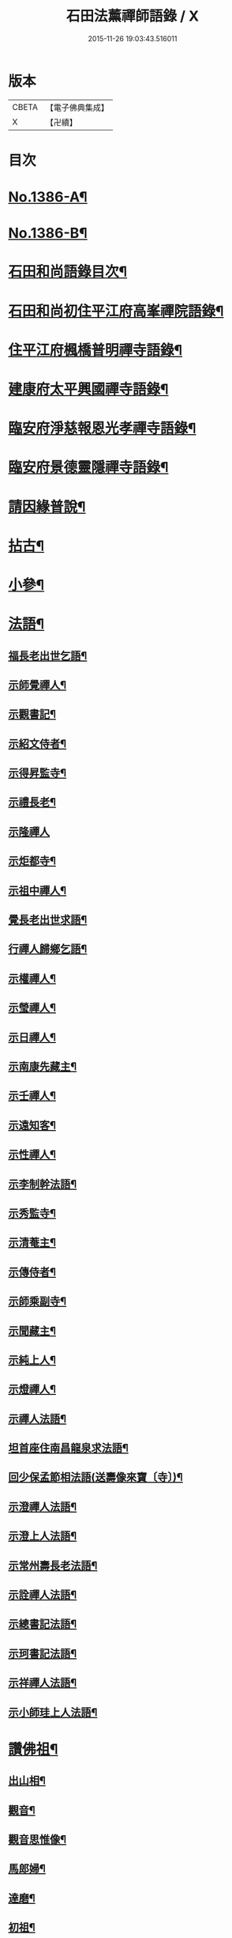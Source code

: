 #+TITLE: 石田法薰禪師語錄 / X
#+DATE: 2015-11-26 19:03:43.516011
* 版本
 |     CBETA|【電子佛典集成】|
 |         X|【卍續】    |

* 目次
* [[file:KR6q0319_001.txt::001-0317a1][No.1386-A¶]]
* [[file:KR6q0319_001.txt::001-0317a9][No.1386-B¶]]
* [[file:KR6q0319_001.txt::0317b5][石田和尚語錄目次¶]]
* [[file:KR6q0319_001.txt::0317c4][石田和尚初住平江府高峯禪院語錄¶]]
* [[file:KR6q0319_001.txt::0318a14][住平江府楓橋普明禪寺語錄¶]]
* [[file:KR6q0319_001.txt::0320a9][建康府太平興國禪寺語錄¶]]
* [[file:KR6q0319_001.txt::0321c17][臨安府淨慈報恩光孝禪寺語錄¶]]
* [[file:KR6q0319_002.txt::002-0326b10][臨安府景德靈隱禪寺語錄¶]]
* [[file:KR6q0319_002.txt::0331a24][請因緣普說¶]]
* [[file:KR6q0319_002.txt::0333b21][拈古¶]]
* [[file:KR6q0319_003.txt::003-0336b17][小參¶]]
* [[file:KR6q0319_003.txt::0342a5][法語¶]]
** [[file:KR6q0319_003.txt::0342a6][福長老出世乞語¶]]
** [[file:KR6q0319_003.txt::0342a24][示師覺禪人¶]]
** [[file:KR6q0319_003.txt::0342b11][示觀書記¶]]
** [[file:KR6q0319_003.txt::0342c6][示紹文侍者¶]]
** [[file:KR6q0319_003.txt::0342c20][示得昇監寺¶]]
** [[file:KR6q0319_003.txt::0343a7][示禮長老¶]]
** [[file:KR6q0319_003.txt::0343a24][示隆禪人]]
** [[file:KR6q0319_003.txt::0343b10][示炬都寺¶]]
** [[file:KR6q0319_003.txt::0343b23][示祖中禪人¶]]
** [[file:KR6q0319_003.txt::0343c7][覺長老出世求語¶]]
** [[file:KR6q0319_003.txt::0343c23][行禪人歸鄉乞語¶]]
** [[file:KR6q0319_003.txt::0344a7][示權禪人¶]]
** [[file:KR6q0319_003.txt::0344a19][示瑩禪人¶]]
** [[file:KR6q0319_003.txt::0344b2][示日禪人¶]]
** [[file:KR6q0319_003.txt::0344b14][示南康先藏主¶]]
** [[file:KR6q0319_003.txt::0344c7][示壬禪人¶]]
** [[file:KR6q0319_003.txt::0344c19][示遠知客¶]]
** [[file:KR6q0319_003.txt::0345a15][示性禪人¶]]
** [[file:KR6q0319_003.txt::0345b4][示李制幹法語¶]]
** [[file:KR6q0319_003.txt::0345b20][示秀監寺¶]]
** [[file:KR6q0319_003.txt::0345c9][示清菴主¶]]
** [[file:KR6q0319_003.txt::0345c23][示傳侍者¶]]
** [[file:KR6q0319_003.txt::0346a12][示師乘副寺¶]]
** [[file:KR6q0319_003.txt::0346b2][示聞藏主¶]]
** [[file:KR6q0319_003.txt::0346b19][示純上人¶]]
** [[file:KR6q0319_003.txt::0346c10][示燈禪人¶]]
** [[file:KR6q0319_003.txt::0346c21][示禪人法語¶]]
** [[file:KR6q0319_003.txt::0347c5][坦首座住南昌龍泉求法語¶]]
** [[file:KR6q0319_003.txt::0348a3][回少保孟節相法語(送壽像來寶〔寺〕)¶]]
** [[file:KR6q0319_003.txt::0348a13][示澄禪人法語¶]]
** [[file:KR6q0319_003.txt::0348b3][示澄上人法語¶]]
** [[file:KR6q0319_003.txt::0348b12][示常州壽長老法語¶]]
** [[file:KR6q0319_003.txt::0348b21][示詮禪人法語¶]]
** [[file:KR6q0319_003.txt::0348c9][示總書記法語¶]]
** [[file:KR6q0319_003.txt::0348c24][示珂書記法語¶]]
** [[file:KR6q0319_003.txt::0349a16][示祥禪人法語¶]]
** [[file:KR6q0319_003.txt::0349a21][示小師珪上人法語¶]]
* [[file:KR6q0319_004.txt::004-0349b7][讚佛祖¶]]
** [[file:KR6q0319_004.txt::004-0349b8][出山相¶]]
** [[file:KR6q0319_004.txt::004-0349b15][觀音¶]]
** [[file:KR6q0319_004.txt::004-0349b20][觀音思惟像¶]]
** [[file:KR6q0319_004.txt::0349c2][馬郎婦¶]]
** [[file:KR6q0319_004.txt::0349c5][達磨¶]]
** [[file:KR6q0319_004.txt::0349c12][初祖¶]]
** [[file:KR6q0319_004.txt::0349c14][二祖¶]]
** [[file:KR6q0319_004.txt::0349c16][三祖¶]]
** [[file:KR6q0319_004.txt::0349c18][四祖¶]]
** [[file:KR6q0319_004.txt::0349c20][五祖¶]]
** [[file:KR6q0319_004.txt::0349c22][六祖¶]]
** [[file:KR6q0319_004.txt::0349c24][布袋¶]]
** [[file:KR6q0319_004.txt::0350a7][豐干寒山拾得圖¶]]
** [[file:KR6q0319_004.txt::0350a11][四睡圖¶]]
** [[file:KR6q0319_004.txt::0350a15][言法華¶]]
** [[file:KR6q0319_004.txt::0350a18][寒山拾得望月¶]]
** [[file:KR6q0319_004.txt::0350a22][猪頭和尚¶]]
** [[file:KR6q0319_004.txt::0350a24][蜆子和尚¶]]
** [[file:KR6q0319_004.txt::0350b2][楊岐和尚¶]]
** [[file:KR6q0319_004.txt::0350b5][贊五祖演和尚¶]]
** [[file:KR6q0319_004.txt::0350b10][普化和尚¶]]
** [[file:KR6q0319_004.txt::0350b14][臨濟和尚¶]]
** [[file:KR6q0319_004.txt::0350b17][維摩¶]]
** [[file:KR6q0319_004.txt::0350b20][靈照女¶]]
** [[file:KR6q0319_004.txt::0350b23][破庵和尚¶]]
** [[file:KR6q0319_004.txt::0350c2][贊水月觀音¶]]
** [[file:KR6q0319_004.txt::0350c5][贊豐干¶]]
** [[file:KR6q0319_004.txt::0350c8][贊布袋¶]]
** [[file:KR6q0319_004.txt::0350c11][贊三教圖¶]]
** [[file:KR6q0319_004.txt::0350c14][贊政黃牛¶]]
** [[file:KR6q0319_004.txt::0350c17][仙人望月濯足¶]]
** [[file:KR6q0319_004.txt::0350c20][贊宗道者¶]]
** [[file:KR6q0319_004.txt::0350c23][贊黃檗和尚¶]]
** [[file:KR6q0319_004.txt::0351a3][贊蓑衣道人¶]]
** [[file:KR6q0319_004.txt::0351a6][贊朝陽穿破衲待月了殘經¶]]
** [[file:KR6q0319_004.txt::0351a9][福長老繪師像請贊¶]]
** [[file:KR6q0319_004.txt::0351a13][潮州禮長老請贊¶]]
** [[file:KR6q0319_004.txt::0351a17][自贊¶]]
** [[file:KR6q0319_004.txt::0351a21][總長老請贊¶]]
** [[file:KR6q0319_004.txt::0351a24][炬長老請贊]]
** [[file:KR6q0319_004.txt::0351b4][清菴主請贊¶]]
** [[file:KR6q0319_004.txt::0351b7][昭長老請贊¶]]
** [[file:KR6q0319_004.txt::0351b10][寒岩居士請贊¶]]
** [[file:KR6q0319_004.txt::0351b13][尼長老請贊¶]]
** [[file:KR6q0319_004.txt::0351b17][秀長老請贊¶]]
** [[file:KR6q0319_004.txt::0351b21][贊李源圓澤圖¶]]
** [[file:KR6q0319_004.txt::0351b24][贊呂先生¶]]
** [[file:KR6q0319_004.txt::0351c3][覺城居士請贊師頂相¶]]
** [[file:KR6q0319_004.txt::0351c7][受業師孫請贊¶]]
** [[file:KR6q0319_004.txt::0351c11][自贊¶]]
* [[file:KR6q0319_004.txt::0351c17][偈頌¶]]
** [[file:KR6q0319_004.txt::0351c18][道號毒果¶]]
** [[file:KR6q0319_004.txt::0351c21][化柴¶]]
** [[file:KR6q0319_004.txt::0351c24][送圭士庵歸蜀(在淨慈作首座)¶]]
** [[file:KR6q0319_004.txt::0352a3][化砌竈¶]]
** [[file:KR6q0319_004.txt::0352a6][送琮監寺住院¶]]
** [[file:KR6q0319_004.txt::0352a9][上張及庵乞米¶]]
** [[file:KR6q0319_004.txt::0352a12][接待¶]]
** [[file:KR6q0319_004.txt::0352a15][題石霜雷遷塔¶]]
** [[file:KR6q0319_004.txt::0352a18][自頌石田¶]]
** [[file:KR6q0319_004.txt::0352a21][送韶化士幹靈雲古寺基¶]]
** [[file:KR6q0319_004.txt::0352a24][送幹鐘¶]]
** [[file:KR6q0319_004.txt::0352b3][送皎中庵住廣壽¶]]
** [[file:KR6q0319_004.txt::0352b6][送月首座住菴¶]]
** [[file:KR6q0319_004.txt::0352b9][送珪上人歸鄉¶]]
** [[file:KR6q0319_004.txt::0352b13][吳道夫乞語¶]]
** [[file:KR6q0319_004.txt::0352b16][送巢道士¶]]
** [[file:KR6q0319_004.txt::0352b19][送吉州雲上人¶]]
** [[file:KR6q0319_004.txt::0352b22][和真歇墨蹟三頌¶]]
** [[file:KR6q0319_004.txt::0352c5][尼了然幹藏乞語¶]]
** [[file:KR6q0319_004.txt::0352c8][茶湯會乞頌¶]]
** [[file:KR6q0319_004.txt::0352c11][城中出隊¶]]
** [[file:KR6q0319_004.txt::0352c14][斷臂僧復田業¶]]
** [[file:KR6q0319_004.txt::0352c17][送韶䥫鞭住西余¶]]
** [[file:KR6q0319_004.txt::0352c20][送僧¶]]
** [[file:KR6q0319_004.txt::0352c23][送圓禪人¶]]
** [[file:KR6q0319_004.txt::0353a2][煎笋¶]]
** [[file:KR6q0319_004.txt::0353a5][相士朱蓑衣¶]]
** [[file:KR6q0319_004.txt::0353a8][空上人乞頌¶]]
** [[file:KR6q0319_004.txt::0353a11][和戒首座韵號石潭¶]]
** [[file:KR6q0319_004.txt::0353a14][送照上人歸蜀¶]]
** [[file:KR6q0319_004.txt::0353a17][贈雲谷先生¶]]
** [[file:KR6q0319_004.txt::0353a20][送祖上人¶]]
** [[file:KR6q0319_004.txt::0353a23][一化士取血和墨寫藏經乞頌¶]]
** [[file:KR6q0319_004.txt::0353b2][彬監寺爭田¶]]
** [[file:KR6q0319_004.txt::0353b5][端大師¶]]
** [[file:KR6q0319_004.txt::0353b8][送小師遊方¶]]
** [[file:KR6q0319_004.txt::0353b11][示眾¶]]
** [[file:KR6q0319_004.txt::0353b14][送炳藏主歸鄉號南山¶]]
** [[file:KR6q0319_004.txt::0353b17][送小然還鄉¶]]
** [[file:KR6q0319_004.txt::0353b20][贈通禪客¶]]
** [[file:KR6q0319_004.txt::0353b23][送師孫昧禪人¶]]
** [[file:KR6q0319_004.txt::0353c2][辭淨慈赴靈隱¶]]
* [[file:KR6q0319_004.txt::0353c4][題跋]]
** [[file:KR6q0319_004.txt::0353c5][題參政樓公二圓相圖¶]]
** [[file:KR6q0319_004.txt::0353c8][跋真歇墨蹟¶]]
** [[file:KR6q0319_004.txt::0353c13][題卍菴墨蹟¶]]
** [[file:KR6q0319_004.txt::0353c16][何居士書華嚴經請跋¶]]
** [[file:KR6q0319_004.txt::0353c21][萬善友書法華經請跋¶]]
** [[file:KR6q0319_004.txt::0354a4][跋家侍郎為信禪人刻佛偈¶]]
** [[file:KR6q0319_004.txt::0354a11][題劉右司筆蹟¶]]
** [[file:KR6q0319_004.txt::0354a16][䟦游丞相為印上人書心經¶]]
** [[file:KR6q0319_004.txt::0354a19][癡絕寫師上堂心禪人以之求語¶]]
* [[file:KR6q0319_004.txt::0354a23][小佛事¶]]
** [[file:KR6q0319_004.txt::0354a24][為太師史衛王起靈¶]]
** [[file:KR6q0319_004.txt::0354b11][為鑒喝堂秉炬(二月十六日化)¶]]
** [[file:KR6q0319_004.txt::0354b18][為燈上座入塔¶]]
** [[file:KR6q0319_004.txt::0354b23][為遠首座下火¶]]
** [[file:KR6q0319_004.txt::0354c3][為紹宗上座下火¶]]
** [[file:KR6q0319_004.txt::0354c6][為清上座下火(廣州)¶]]
** [[file:KR6q0319_004.txt::0354c9][為月藏主下火¶]]
** [[file:KR6q0319_004.txt::0354c12][為辨藏主下火¶]]
** [[file:KR6q0319_004.txt::0354c15][為林上座下火¶]]
** [[file:KR6q0319_004.txt::0354c18][為燈上座下火¶]]
** [[file:KR6q0319_004.txt::0354c21][為小師贊上人下火¶]]
** [[file:KR6q0319_004.txt::0354c24][為珍上座下火¶]]
** [[file:KR6q0319_004.txt::0355a4][為文侍者下火¶]]
** [[file:KR6q0319_004.txt::0355a7][為秀禪客下火¶]]
** [[file:KR6q0319_004.txt::0355a11][為太法公下火¶]]
* [[file:KR6q0319_004.txt::0355a14][No.1386-C行狀¶]]
* [[file:KR6q0319_004.txt::0356a15][No.1386-D祭文¶]]
* 卷
** [[file:KR6q0319_001.txt][石田法薰禪師語錄 1]]
** [[file:KR6q0319_002.txt][石田法薰禪師語錄 2]]
** [[file:KR6q0319_003.txt][石田法薰禪師語錄 3]]
** [[file:KR6q0319_004.txt][石田法薰禪師語錄 4]]
